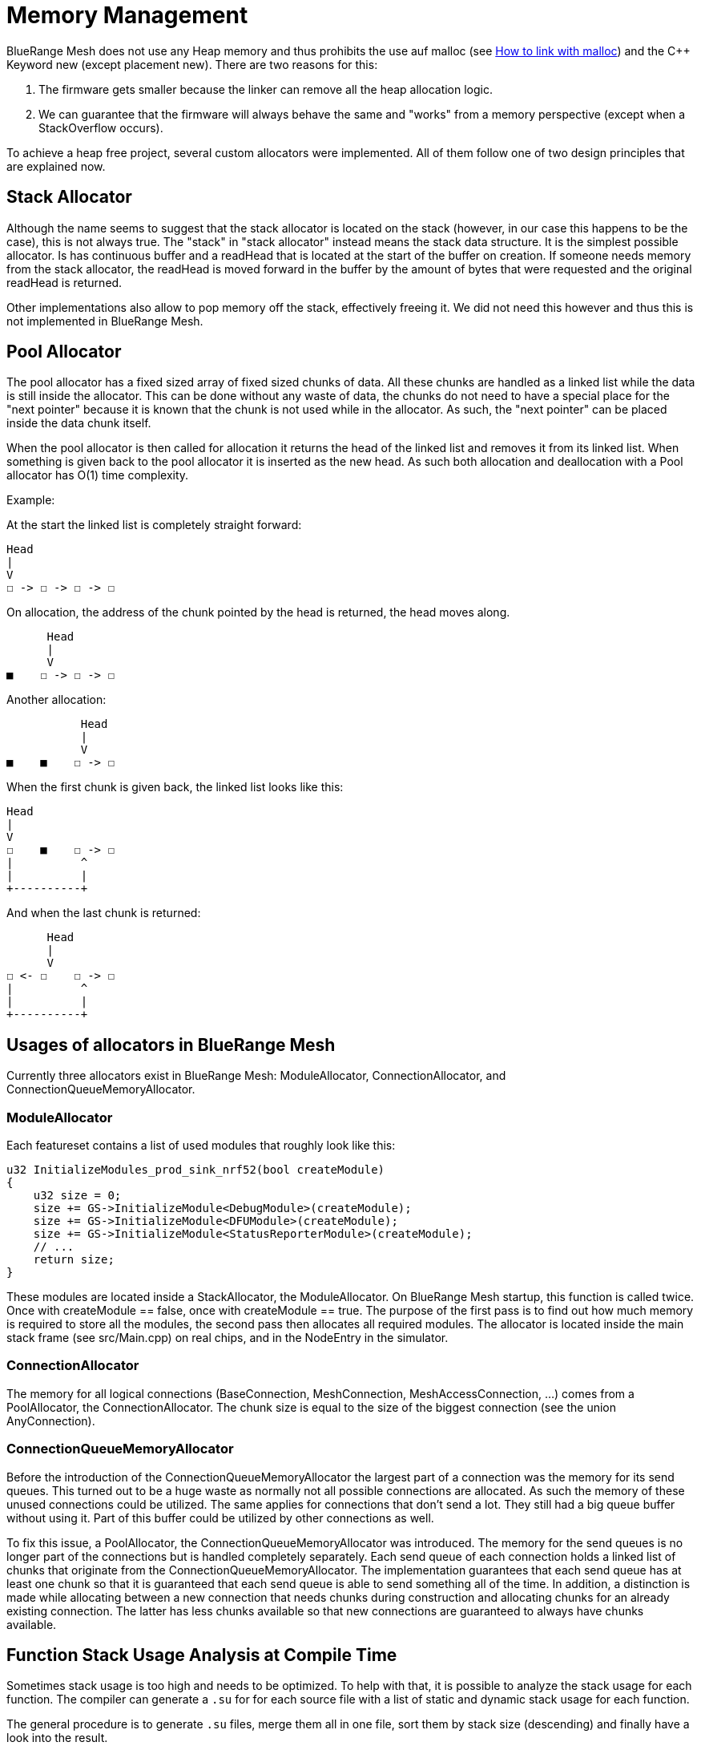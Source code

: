 = Memory Management

BlueRange Mesh does not use any Heap memory and thus prohibits the use auf malloc (see xref:BuildingWithCMake.adoc#allowMalloc[How to link with malloc]) and the C++ Keyword new (except placement new). There are two reasons for this:

. The firmware gets smaller because the linker can remove all the heap allocation logic.
. We can guarantee that the firmware will always behave the same and "works" from a memory perspective (except when a StackOverflow occurs).

To achieve a heap free project, several custom allocators were implemented. All of them follow one of two design principles that are explained now.

== Stack Allocator

Although the name seems to suggest that the stack allocator is located on the stack (however, in our case this happens to be the case), this is not always true. The "stack" in "stack allocator" instead means the stack data structure. It is the simplest possible allocator. Is has continuous buffer and a readHead that is located at the start of the buffer on creation. If someone needs memory from the stack allocator, the readHead is moved forward in the buffer by the amount of bytes that were requested and the original readHead is returned.

Other implementations also allow to pop memory off the stack, effectively freeing it. We did not need this however and thus this is not implemented in BlueRange Mesh.

== Pool Allocator

The pool allocator has a fixed sized array of fixed sized chunks of data. All these chunks are handled as a linked list while the data is still inside the allocator. This can be done without any waste of data, the chunks do not need to have a special place for the "next pointer" because it is known that the chunk is not used while in the allocator. As such, the "next pointer" can be placed inside the data chunk itself.

When the pool allocator is then called for allocation it returns the head of the linked list and removes it from its linked list. When something is given back to the pool allocator it is inserted as the new head. As such both allocation and deallocation with a Pool allocator has O(1) time complexity.

Example:

At the start the linked list is completely straight forward:
....
Head
|
V
☐ -> ☐ -> ☐ -> ☐
....

On allocation, the address of the chunk pointed by the head is returned, the head moves along.

....
      Head
      |
      V
■    ☐ -> ☐ -> ☐
....

Another allocation:

....
           Head
           |
           V
■    ■    ☐ -> ☐
....

When the first chunk is given back, the linked list looks like this:

....
Head
|
V
☐    ■    ☐ -> ☐
|          ^
|          |
+----------+
....

And when the last chunk is returned:

....
      Head
      |
      V
☐ <- ☐    ☐ -> ☐
|          ^
|          |
+----------+
....

== Usages of allocators in BlueRange Mesh

Currently three allocators exist in BlueRange Mesh: ModuleAllocator, ConnectionAllocator, and ConnectionQueueMemoryAllocator.

=== ModuleAllocator

Each featureset contains a list of used modules that roughly look like this:

```
u32 InitializeModules_prod_sink_nrf52(bool createModule)
{
    u32 size = 0;
    size += GS->InitializeModule<DebugModule>(createModule);
    size += GS->InitializeModule<DFUModule>(createModule);
    size += GS->InitializeModule<StatusReporterModule>(createModule);
    // ...
    return size;
}
```

These modules are located inside a StackAllocator, the ModuleAllocator. On BlueRange Mesh startup, this function is called twice. Once with createModule == false, once with createModule == true. The purpose of the first pass is to find out how much memory is required to store all the modules, the second pass then allocates all required modules. The allocator is located inside the main stack frame (see src/Main.cpp) on real chips, and in the NodeEntry in the simulator.

=== ConnectionAllocator

The memory for all logical connections (BaseConnection, MeshConnection, MeshAccessConnection, ...) comes from a PoolAllocator, the ConnectionAllocator. The chunk size is equal to the size of the biggest connection (see the union AnyConnection).

=== ConnectionQueueMemoryAllocator

Before the introduction of the ConnectionQueueMemoryAllocator the largest part of a connection was the memory for its send queues. This turned out to be a huge waste as normally not all possible connections are allocated. As such the memory of these unused connections could be utilized. The same applies for connections that don't send a lot. They still had a big queue buffer without using it. Part of this buffer could be utilized by other connections as well.

To fix this issue, a PoolAllocator, the ConnectionQueueMemoryAllocator was introduced. The memory for the send queues is no longer part of the connections but is handled completely separately. Each send queue of each connection holds a linked list of chunks that originate from the ConnectionQueueMemoryAllocator. The implementation guarantees that each send queue has at least one chunk so that it is guaranteed that each send queue is able to send something all of the time. In addition, a distinction is made while allocating between a new connection that needs chunks during construction and allocating chunks for an already existing connection. The latter has less chunks available so that new connections are guaranteed to always have chunks available.


== Function Stack Usage Analysis at Compile Time

Sometimes stack usage is too high and needs to be optimized. To help with that, it is possible to analyze the stack usage for each function. The compiler can generate a `.su` for for each source file with a list of static and dynamic stack usage for each function.

The general procedure is to generate `.su` files, merge them all in one file, sort them by stack size (descending) and finally have a look into the result.

WARNING: This only analyses the stack size used by isolated functions. This means that a function A that calls B will not include the stack size of B. Same for recursive functions: C calling C will only include the stack size of one C without a function call. This compiler flag computes worst-case scenarios.

=== Generate Stack Usage

To use this, activate the `-fstack-usage` GCC flag in CMake. This can be done e.g. in a featureset `.cmake` file by adding the line 
```cmake
set(GCC_FSTACK_USAGE_FLAGS "-fstack-usage")
add_definitions(${GCC_FSTACK_USAGE_FLAGS})
```

This flag conflicts with `-flto`, which stands for link time optimization. Thus, it must be disabled during analysis:
[source,diff]
----
--- a/CMakeLists.txt
+++ b/CMakeLists.txt
@@ -257,7 +257,7 @@ if(BUILD_TYPE STREQUAL "FIRMWARE")
-  target_compile_options_multi("${NATIVE_TARGETS}" "-flto")
+  # target_compile_options_multi("${NATIVE_TARGETS}" "-flto")
----

The `.su` files are generated alongide object files in the `src` directory of the build.

=== Merge .su Files
NOTE: The following script is only available for PowerShell.

Place the script `merge_and_sort_stack_usage.ps1` inside the desired folder and execute it. For a featureset built with FruityDeploy, this might be `_build\vscode\CMakeFiles\prod_sink_nrf52.dir`

The result might look like this:
```shell

Files Merged Functions Largest Stack Size
------------ --------- ------------------
         152      1749               1048

```